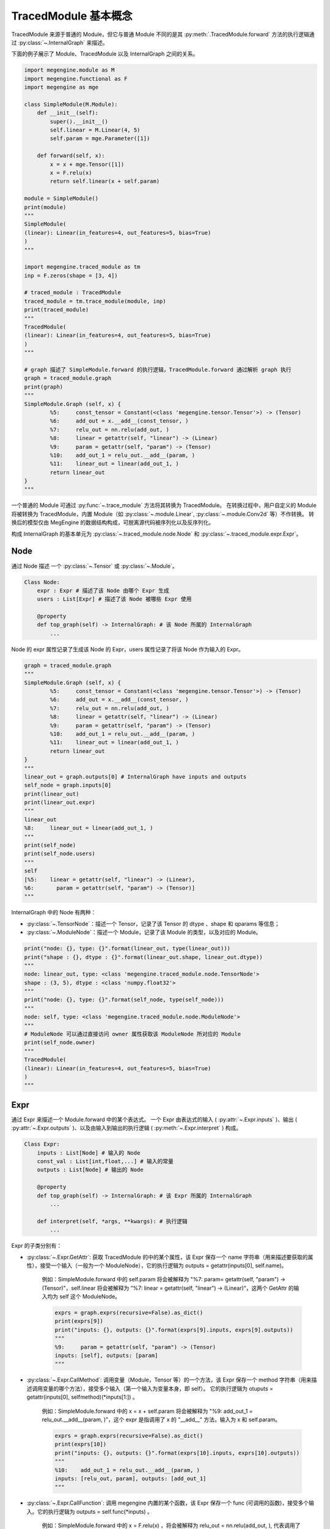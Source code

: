 .. _design:

=====================
TracedModule 基本概念
=====================

TracedModule 来源于普通的 Module，但它与普通 Module 不同的是其 :py:meth:`.TracedModule.forward` 方法的执行逻辑通过 :py:class:`~.InternalGraph` 来描述。

下面的例子展示了 Module、TracedModule 以及 InternalGraph 之间的关系。

.. code-block:: python

    import megengine.module as M
    import megengine.functional as F
    import megengine as mge
    
    class SimpleModule(M.Module):
        def __init__(self):
            super().__init__()
            self.linear = M.Linear(4, 5)
            self.param = mge.Parameter([1])
    
        def forward(self, x):
            x = x + mge.Tensor([1])
            x = F.relu(x)
            return self.linear(x + self.param)
    
    module = SimpleModule()
    print(module)
    """
    SimpleModule(
    (linear): Linear(in_features=4, out_features=5, bias=True)
    )
    """

    import megengine.traced_module as tm
    inp = F.zeros(shape = [3, 4])
    
    # traced_module : TracedModule
    traced_module = tm.trace_module(module, inp)
    print(traced_module)
    """
    TracedModule(
    (linear): Linear(in_features=4, out_features=5, bias=True)
    )
    """
    
    # graph 描述了 SimpleModule.forward 的执行逻辑，TracedModule.forward 通过解析 graph 执行
    graph = traced_module.graph
    print(graph)
    """
    SimpleModule.Graph (self, x) {
            %5:     const_tensor = Constant(<class 'megengine.tensor.Tensor'>) -> (Tensor)
            %6:     add_out = x.__add__(const_tensor, )
            %7:     relu_out = nn.relu(add_out, )
            %8:     linear = getattr(self, "linear") -> (Linear)
            %9:     param = getattr(self, "param") -> (Tensor)
            %10:    add_out_1 = relu_out.__add__(param, )
            %11:    linear_out = linear(add_out_1, )
            return linear_out
    }
    """

一个普通的 Module 可通过 :py:func:`~.trace_module` 方法将其转换为 TracedModule。
在转换过程中，用户自定义的 Module 将被转换为 TracedModule，内置 Module（如 :py:class:`~.module.Linear`, :py:class:`~.module.Conv2d` 等）不作转换。
转换后的模型仅由 MegEngine 的数据结构构成，可脱离源代码被序列化以及反序列化。

构成 InternalGraph 的基本单元为 :py:class:`~.traced_module.node.Node` 和 :py:class:`~.traced_module.expr.Expr`。

Node
----
通过 Node 描述 一个 :py:class:`~.Tensor` 或 :py:class:`~.Module`。

.. code-block:: python
    
    Class Node:
        expr : Expr # 描述了该 Node 由哪个 Expr 生成
        users : List[Expr] # 描述了该 Node 被哪些 Expr 使用
    
        @property
        def top_graph(self) -> InternalGraph: # 该 Node 所属的 InternalGraph
            ...

Node 的 expr 属性记录了生成该 Node 的 Expr，users 属性记录了将该 Node 作为输入的 Expr。

.. code-block:: python

    graph = traced_module.graph
    """
    SimpleModule.Graph (self, x) {
            %5:     const_tensor = Constant(<class 'megengine.tensor.Tensor'>) -> (Tensor)
            %6:     add_out = x.__add__(const_tensor, )
            %7:     relu_out = nn.relu(add_out, )
            %8:     linear = getattr(self, "linear") -> (Linear)
            %9:     param = getattr(self, "param") -> (Tensor)
            %10:    add_out_1 = relu_out.__add__(param, )
            %11:    linear_out = linear(add_out_1, )
            return linear_out
    }
    """
    linear_out = graph.outputs[0] # InternalGraph have inputs and outputs
    self_node = graph.inputs[0]
    print(linear_out)
    print(linear_out.expr)
    """
    linear_out
    %8:     linear_out = linear(add_out_1, )
    """
    print(self_node)
    print(self_node.users)
    """
    self
    [%5:    linear = getattr(self, "linear") -> (Linear),
    %6:       param = getattr(self, "param") -> (Tensor)]
    """

InternalGraph 中的 Node 有两种：

* :py:class:`~.TensorNode`：描述一个 Tensor，记录了该 Tensor 的 dtype 、shape 和 qparams 等信息；
* :py:class:`~.ModuleNode`：描述一个 Module，记录了该 Module 的类型，以及对应的 Module。

.. code-block:: python

    print("node: {}, type: {}".format(linear_out, type(linear_out)))
    print("shape : {}, dtype : {}".format(linear_out.shape, linear_out.dtype))
    """
    node: linear_out, type: <class 'megengine.traced_module.node.TensorNode'>
    shape : (3, 5), dtype : <class 'numpy.float32'>
    """
    print("node: {}, type: {}".format(self_node, type(self_node)))
    """
    node: self, type: <class 'megengine.traced_module.node.ModuleNode'>
    """
    # ModuleNode 可以通过直接访问 owner 属性获取该 ModuleNode 所对应的 Module
    print(self_node.owner)
    """
    TracedModule(
    (linear): Linear(in_features=4, out_features=5, bias=True)
    )
    """

Expr
-----
通过 Expr 来描述一个 Module.forward 中的某个表达式。
一个 Expr 由表达式的输入 ( :py:attr:`~.Expr.inputs` )、输出 ( :py:attr:`~.Expr.outputs` )、以及由输入到输出的执行逻辑 ( :py:meth:`~.Expr.interpret` ) 构成。

.. code-block:: python

    Class Expr:
        inputs : List[Node] # 输入的 Node
        const_val : List[int,float,...] # 输入的常量
        outputs : List[Node] # 输出的 Node
    
        @property
        def top_graph(self) -> InternalGraph: # 该 Expr 所属的 InternalGraph
            ...
    
        def interpret(self, *args, **kwargs): # 执行逻辑
            ...

Expr 的子类分别有：

* :py:class:`~.Expr.GetAttr`: 获取 TracedModule 的中的某个属性，该 Expr 保存一个 name 字符串（用来描述要获取的属性），接受一个输入（一般为一个 ModuleNode），它的执行逻辑为 outputs = getattr(inputs[0], self.name)。
    
    例如：SimpleModule.forward 中的 self.param 将会被解释为 "%7: param= getattr(self, "param") -> (Tensor)"，self.linear 将会被解释为 ”%7: linear = getattr(self, "linear") -> (Linear)“，这两个 GetAttr 的输入均为 self 这个 ModuleNode。

    .. code-block:: python

        exprs = graph.exprs(recursive=False).as_dict()
        print(exprs[9])
        print("inputs: {}, outputs: {}".format(exprs[9].inputs, exprs[9].outputs))
        """
        %9:     param = getattr(self, "param") -> (Tensor)
        inputs: [self], outputs: [param]
        """

* :py:class:`~.Expr.CallMethod`: 调用变量（Module，Tensor 等）的一个方法，该 Expr 保存一个 method 字符串（用来描述调用变量的哪个方法），接受多个输入（第一个输入为变量本身，即 self）。
  它的执行逻辑为 otuputs = getattr(inputs[0], selfmethod)(\*inputs[1:]) 。

    例如：SimpleModule.forward 中的 x = x + self.param  将会被解释为 "%9: add_out_1 = relu_out.__add__(param, )"，这个 expr 是指调用了 x 的 "__add__" 方法，输入为 x 和 self.param。

    .. code-block:: python

        exprs = graph.exprs(recursive=False).as_dict()
        print(exprs[10])
        print("inputs: {}, outputs: {}".format(exprs[10].inputs, exprs[10].outputs))
        """
        %10:    add_out_1 = relu_out.__add__(param, )
        inputs: [relu_out, param], outputs: [add_out_1]
        """

* :py:class:`~.Expr.CallFunction`: 调用 megengine 内置的某个函数，该 Expr 保存一个 func (可调用的函数)，接受多个输入。它的执行逻辑为 outputs = self.func(\*inputs) 。

    例如：SimpleModule.forward 中的 x = F.relu(x) ，将会被解释为 relu_out = nn.relu(add_out, ), 代表调用了 nn.relu 这个 function，其输入为 add_out。

    .. code-block:: python

        exprs = graph.exprs(recursive=False).as_dict()
        print(exprs[7])
        print("inputs: {}, outputs: {}".format(exprs[7].inputs, exprs[7].outputs))
        """
        %7:     relu_out = nn.relu(add_out, )
        inputs: [add_out], outputs: [relu_out]
        """

* :py:class:`~.Expr.Constant`: 产生一个常量，该 Expr 会记录一个不会改变的参数（int, float, Module, Tensor 等），不接受输入，它的执行逻辑为 outputs = self.value。

    例如：SimpleModule.forward 中的 mge.Tensor([1]) 将会被解释为 ”%5: const_tensor = Constant(<class 'megengine.tensor.Tensor'>) -> (Tensor)“，表示一个生成固定 Tensor 的 Expr。

    .. code-block:: python

        exprs = graph.exprs(recursive=False).as_dict()
        print(exprs[5])
        print("inputs: {}, outputs: {}".format(exprs[5].inputs, exprs[5].outputs))
        """
        %5:     const_tensor = Constant(<class 'megengine.tensor.Tensor'>) -> (Tensor)
        inputs: [], outputs: [const_tensor]
        """

* :py:class:`~.Expr.Input`: 表示 Module.forward 的输入，仅仅是一个占位符的作用。真正推理的时候会将其替换为真正的 Tensor。

**所有的 Node 在实际执行推理的时候（interpret）都会被替换为实际的 Tensor 或者 Module。**

InternalGraph
-------------
将 Module.foward 中的每一条语句都解释为由 Node 和 Expr 组成的执行序列就构成了最终的 InternalGraph。

.. code-block:: python

    Class InternalGraph:
        _exprs : List[Expr]
        _inputs : List[Node]
        _outputs : List[Node]
    
        def interpret(self, *inputs):
            ...

InternalGraph 包含以下三个属性：

* :py:attr:`~.InternalGraph._exprs`: 按执行顺序排列的 Expr 列表
* :py:attr:`~.InternalGraph._inputs`: 该 graph 的输入 Node
* :py:attr:`~.InternalGraph._outputs`: 该 graph 的输出 Node

在解析 Module.forward 的过程中，会将 forward 里的每一个执行语句描述为 Expr，并按执行次序依次添加到 _exprs 属性里。在真正推理时，只需要遍历 _exprs 并依次 interpret 即可得到与执行原 Module 的 foward 一样的结果。

执行方式如下：保存一个 {Node: Tensor/Module} 的字典，这样每个 Expr 都可以通过自己的 inputs 记录的 Node 找到推理时真正想要的 Tensor/Module。

.. code-block:: python

    def interpret(self, *inputs):
        node2value = {}
        for n, v in zip(self._inputs, inputs):
            node2value[n] = v
        for expr in self._exprs: # 按顺序遍历 _epxrs 并执行
            values = expr.interpret(*list(node2value[i] for i in expr.inputs))
            if values is not None:
                for n, v in zip(expr.outputs, values):
                    node2value[n] = v
        return list(node2value[i] for i in self._outputs)
